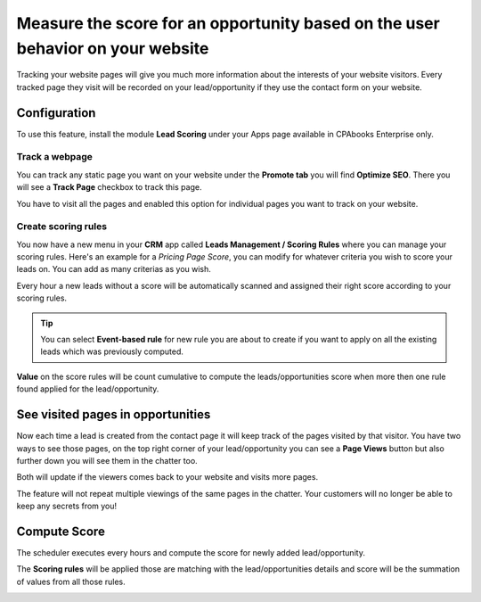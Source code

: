
.. index::
   single: Measure the leads score

Measure the score for an opportunity based on the user behavior on your website
===============================================================================

Tracking your website pages will give you much more information about
the interests of your website visitors. Every tracked page they visit
will be recorded on your lead/opportunity if they use the contact form
on your website.

Configuration
-------------

To use this feature, install the module **Lead Scoring** under your Apps
page available in CPAbooks Enterprise only.

|image0|

Track a webpage
~~~~~~~~~~~~~~~

You can track any static page you want on your website under the
**Promote tab** you will find **Optimize SEO**. There you will see a
**Track Page** checkbox to track this page.

|image1|

You have to visit all the pages and enabled this option for individual
pages you want to track on your website.

Create scoring rules
~~~~~~~~~~~~~~~~~~~~

You now have a new menu in your **CRM** app called **Leads Management /
Scoring Rules** where you can manage your scoring rules. Here's an
example for a *Pricing Page Score*, you can modify for whatever criteria
you wish to score your leads on. You can add as many criterias as you
wish.

|image2|

Every hour a new leads without a score will be automatically scanned and
assigned their right score according to your scoring rules.

.. tip:: You can select **Event-based rule** for new rule you are about
  to create if you want to apply on all the existing leads which was
  previously computed.

**Value** on the score rules will be count cumulative to compute the
leads/opportunities score when more then one rule found applied for the
lead/opportunity.

See visited pages in opportunities
----------------------------------

Now each time a lead is created from the contact page it will keep track
of the pages visited by that visitor. You have two ways to see those
pages, on the top right corner of your lead/opportunity you can see a
**Page Views** button but also further down you will see them in the
chatter too.

Both will update if the viewers comes back to your website and visits
more pages.

|image3|

The feature will not repeat multiple viewings of the same pages in the
chatter. Your customers will no longer be able to keep any secrets from
you!

Compute Score
-------------

The scheduler executes every hours and compute the score for newly added
lead/opportunity.

The **Scoring rules** will be applied those are matching with the
lead/opportunities details and score will be the summation of values
from all those rules.

|image4|

.. |image0| image:: ./static/lead_score/media/image8.png

.. |image1| image:: ./static/lead_score/media/image5.png

.. |image2| image:: ./static/lead_score/media/image4.png

.. |image3| image:: ./static/lead_score/media/image7.png

.. |image4| image:: ./static/lead_score/media/image10.png
